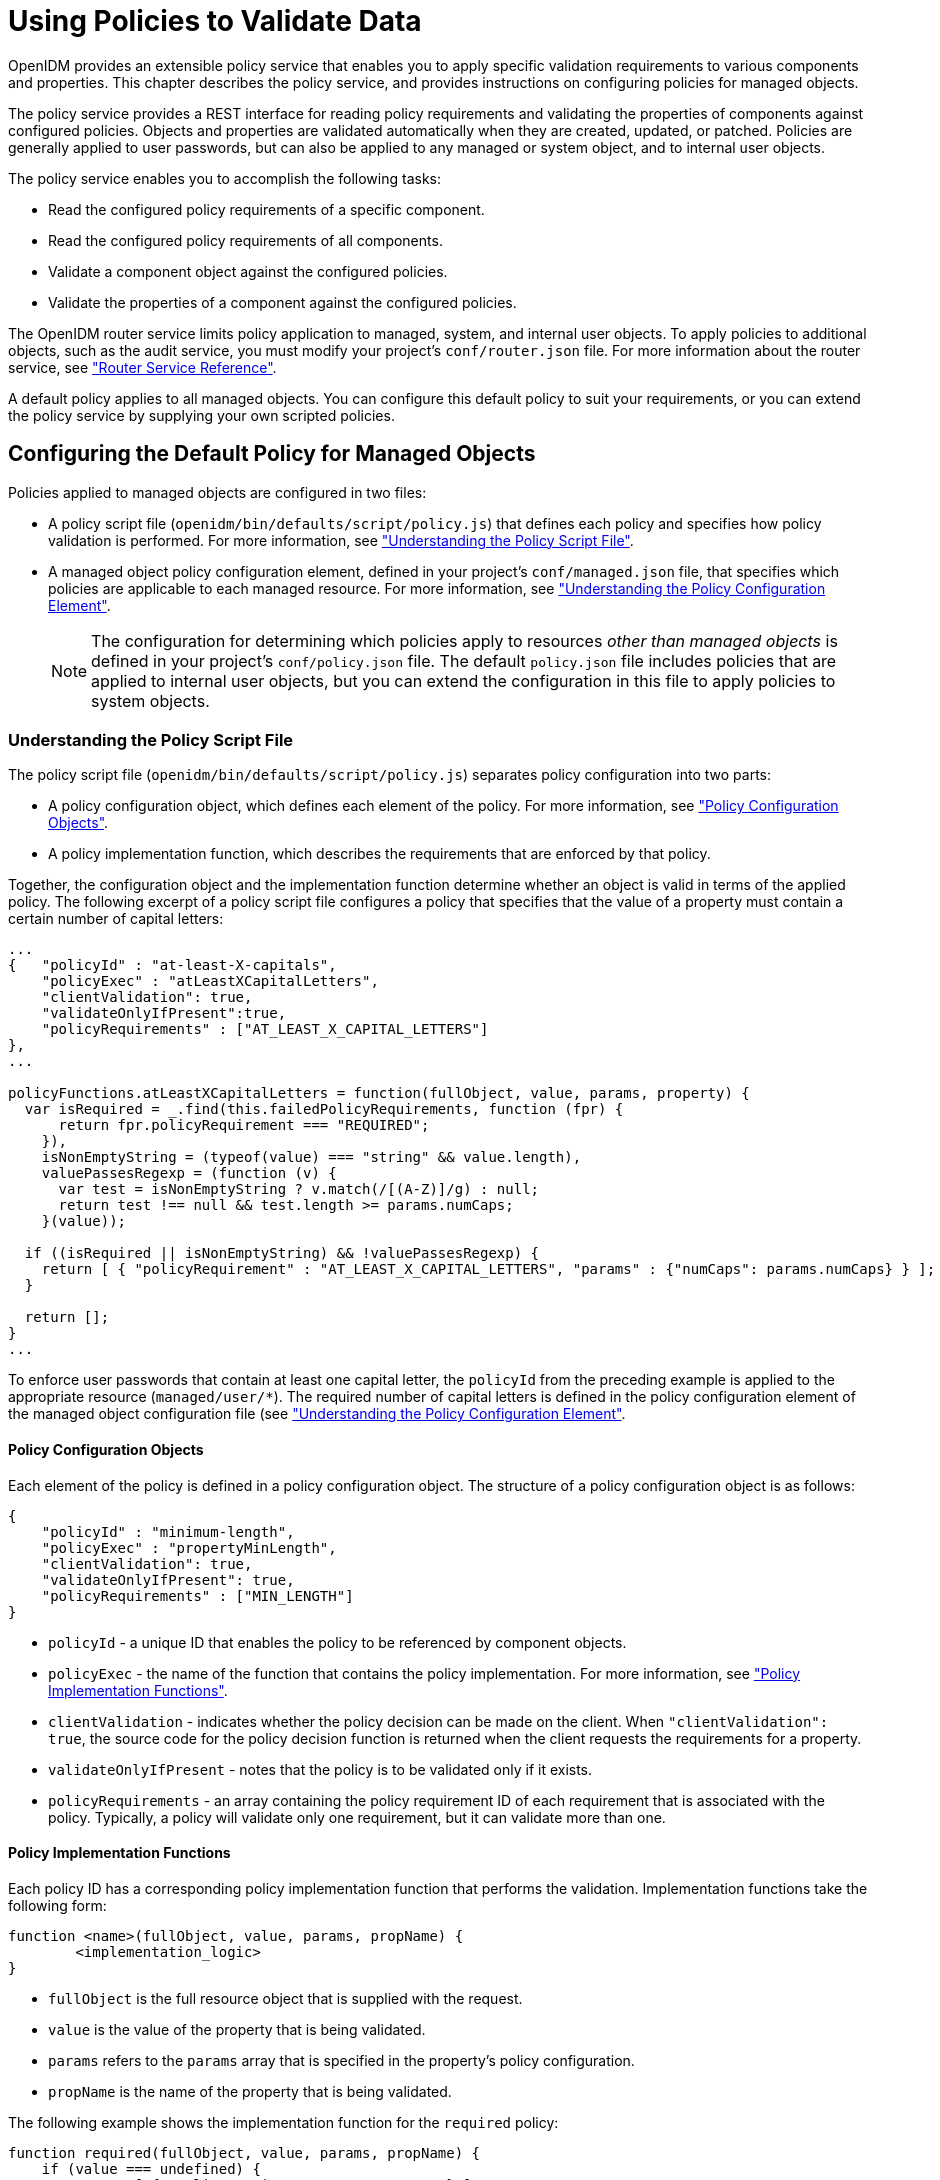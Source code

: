 ////
  The contents of this file are subject to the terms of the Common Development and
  Distribution License (the License). You may not use this file except in compliance with the
  License.
 
  You can obtain a copy of the License at legal/CDDLv1.0.txt. See the License for the
  specific language governing permission and limitations under the License.
 
  When distributing Covered Software, include this CDDL Header Notice in each file and include
  the License file at legal/CDDLv1.0.txt. If applicable, add the following below the CDDL
  Header, with the fields enclosed by brackets [] replaced by your own identifying
  information: "Portions copyright [year] [name of copyright owner]".
 
  Copyright 2017 ForgeRock AS.
  Portions Copyright 2024-2025 3A Systems LLC.
////

:figure-caption!:
:example-caption!:
:table-caption!:
:leveloffset: -1"


[#chap-policies]
== Using Policies to Validate Data

OpenIDM provides an extensible policy service that enables you to apply specific validation requirements to various components and properties. This chapter describes the policy service, and provides instructions on configuring policies for managed objects.

The policy service provides a REST interface for reading policy requirements and validating the properties of components against configured policies. Objects and properties are validated automatically when they are created, updated, or patched. Policies are generally applied to user passwords, but can also be applied to any managed or system object, and to internal user objects.

The policy service enables you to accomplish the following tasks:

* Read the configured policy requirements of a specific component.

* Read the configured policy requirements of all components.

* Validate a component object against the configured policies.

* Validate the properties of a component against the configured policies.

The OpenIDM router service limits policy application to managed, system, and internal user objects. To apply policies to additional objects, such as the audit service, you must modify your project's `conf/router.json` file. For more information about the router service, see xref:appendix-router.adoc#appendix-router["Router Service Reference"].

A default policy applies to all managed objects. You can configure this default policy to suit your requirements, or you can extend the policy service by supplying your own scripted policies.

[#configuring-default-policy]
=== Configuring the Default Policy for Managed Objects

Policies applied to managed objects are configured in two files:

* A policy script file (`openidm/bin/defaults/script/policy.js`) that defines each policy and specifies how policy validation is performed. For more information, see xref:#policy-script-file["Understanding the Policy Script File"].

* A managed object policy configuration element, defined in your project's `conf/managed.json` file, that specifies which policies are applicable to each managed resource. For more information, see xref:#policy-config-element["Understanding the Policy Configuration Element"].
+

[NOTE]
====
The configuration for determining which policies apply to resources __other than managed objects__ is defined in your project's `conf/policy.json` file. The default `policy.json` file includes policies that are applied to internal user objects, but you can extend the configuration in this file to apply policies to system objects.
====


[#policy-script-file]
==== Understanding the Policy Script File

The policy script file (`openidm/bin/defaults/script/policy.js`) separates policy configuration into two parts:

* A policy configuration object, which defines each element of the policy. For more information, see xref:#policy-config-object["Policy Configuration Objects"].

* A policy implementation function, which describes the requirements that are enforced by that policy.

Together, the configuration object and the implementation function determine whether an object is valid in terms of the applied policy. The following excerpt of a policy script file configures a policy that specifies that the value of a property must contain a certain number of capital letters:

[source, javascript]
----
...
{   "policyId" : "at-least-X-capitals",
    "policyExec" : "atLeastXCapitalLetters",
    "clientValidation": true,
    "validateOnlyIfPresent":true,
    "policyRequirements" : ["AT_LEAST_X_CAPITAL_LETTERS"]
},
...

policyFunctions.atLeastXCapitalLetters = function(fullObject, value, params, property) {
  var isRequired = _.find(this.failedPolicyRequirements, function (fpr) {
      return fpr.policyRequirement === "REQUIRED";
    }),
    isNonEmptyString = (typeof(value) === "string" && value.length),
    valuePassesRegexp = (function (v) {
      var test = isNonEmptyString ? v.match(/[(A-Z)]/g) : null;
      return test !== null && test.length >= params.numCaps;
    }(value));

  if ((isRequired || isNonEmptyString) && !valuePassesRegexp) {
    return [ { "policyRequirement" : "AT_LEAST_X_CAPITAL_LETTERS", "params" : {"numCaps": params.numCaps} } ];
  }

  return [];
}
...
----
To enforce user passwords that contain at least one capital letter, the `policyId` from the preceding example is applied to the appropriate resource (`managed/user/*`). The required number of capital letters is defined in the policy configuration element of the managed object configuration file (see xref:#policy-config-element["Understanding the Policy Configuration Element"].

[#policy-config-object]
===== Policy Configuration Objects

Each element of the policy is defined in a policy configuration object. The structure of a policy configuration object is as follows:

[source, javascript]
----
{
    "policyId" : "minimum-length",
    "policyExec" : "propertyMinLength",
    "clientValidation": true,
    "validateOnlyIfPresent": true,
    "policyRequirements" : ["MIN_LENGTH"]
}
----

* `policyId` - a unique ID that enables the policy to be referenced by component objects.

* `policyExec` - the name of the function that contains the policy implementation. For more information, see xref:#policy-function["Policy Implementation Functions"].

* `clientValidation` - indicates whether the policy decision can be made on the client. When `"clientValidation": true`, the source code for the policy decision function is returned when the client requests the requirements for a property.

* `validateOnlyIfPresent` - notes that the policy is to be validated only if it exists.

* `policyRequirements` - an array containing the policy requirement ID of each requirement that is associated with the policy. Typically, a policy will validate only one requirement, but it can validate more than one.



[#policy-function]
===== Policy Implementation Functions

Each policy ID has a corresponding policy implementation function that performs the validation. Implementation functions take the following form:

[source, javascript]
----
function <name>(fullObject, value, params, propName) {
	<implementation_logic>
}
----

* `fullObject` is the full resource object that is supplied with the request.

* `value` is the value of the property that is being validated.

* `params` refers to the `params` array that is specified in the property's policy configuration.

* `propName` is the name of the property that is being validated.

The following example shows the implementation function for the `required` policy:

[source, javascript]
----
function required(fullObject, value, params, propName) {
    if (value === undefined) {
        return [ { "policyRequirement" : "REQUIRED" } ];
    }
    return [];
}
----



[#policy-config-element]
==== Understanding the Policy Configuration Element

The configuration of a managed object property (in the `managed.json` file) can include a `policies` element that specifies how policy validation should be applied to that property. The following excerpt of the default `managed.json` file shows how policy validation is applied to the `password` and `_id` properties of a managed/user object:

[source]
----
{
    "objects" : [
        {
            "name" : "user",
            ...
            "schema" : {
                "id" : "http://jsonschema.net",
                ...
                "properties" : {
                    "_id" : {
                        "type" : "string",
                        "viewable" : false,
                        "searchable" : false,
                        "userEditable" : false,
                        "policies" : [
                            {
                                "policyId" : "cannot-contain-characters",
                                "params" : {
                                    "forbiddenChars" : ["/"]
                                }
                            }
                        ]
                    },
                    "password" : {
                        "type" : "string",
                        "viewable" : false,
                        "searchable" : false,
                        "minLength" : 8,
                        "userEditable" : true,
                        "policies" : [
                            {
                                "policyId" : "at-least-X-capitals",
                                "params" : {
                                    "numCaps" : 1
                                }
                            },
                            {
                                "policyId" : "at-least-X-numbers",
                                "params" : {
                                    "numNums" : 1
                                }
                            },
                            {
                                "policyId" : "cannot-contain-others",
                                "params" : {
                                    "disallowedFields" : [
                                        "userName",
                                        "givenName",
                                        "sn"
                                    ]
                                }
                            },
                            {
                                "policyId" : "re-auth-required",
                                "params" : {
                                    "exceptRoles" : [
                                        "system",
                                        "openidm-admin",
                                        "openidm-reg",
                                        "openidm-cert"
                                    ]
                                }
                            }
                        ]
                    },
----
Note that the policy for the `_id` property references the function `cannot-contain-characters`, that is defined in the `policy.js` file. The policy for the `password` property references the `at-least-X-capitals`, `at-least-X-numbers`, `cannot-contain-others`, and `re-auth-required` functions that are defined in the `policy.js` file. The parameters that are passed to these functions (number of capitals required, and so forth) are specified in the same element.


[#policy-config-input]
==== Validation of Managed Object Data Types

The `type` property of a managed object specifies the data type of that property, for example, `array`, `boolean`, `integer`, `number`, `null`, `object`, or `string`. For more information about data types, see the link:http://json-schema.org/latest/json-schema-core.html#anchor8[JSON Schema Primitive Types, window=\_blank] section of the JSON Schema standard.

From OpenIDM 4.5 onwards, the `type` property is subject to policy validation when a managed object is created or updated. Validation fails if an invalid data type (such as an Array instead of a String) is provided. The `valid-type` policy in the default `policy.js` file ensures that the property values adhere to the `type` that has been defined for that property in the `managed.json` file.

OpenIDM supports multiple valid property types. For example, you might have a scenario where a managed user can have more than one telephone number, or an __empty__ telephone number (when the user entry is first created and the telephone number is not yet known). In such a case, you could specify the accepted property type as follows in your `managed.json` file:

[source, json]
----
"telephoneNumber" : {
   "type" : [ "array", "null" ],
   "title" : "Phone Number",
   "viewable" : true,
   "userEditable" : true
----
In this case, the `valid-type` policy would pass, if the `telephoneNumber` property was present, even if it had a null value.

Because this policy validation is new in OpenIDM 4.5, updating an existing managed object that does not adhere to the `valid-type` policy will fail with a policy validation error.


[#policy-config-ui]
==== Configuring Policy Validation in the UI

The Admin UI provides rudimentary support for applying policy validation to managed object properties. To configure policy validation for a managed object type update the configuration of the object type in the UI. For example, to specify validation policies for specific properties of managed user objects, select Configure > Managed Objects then click on the User object. Scroll down to the bottom of the Managed Object configuration, then update, or add, a validation policy. The `Policy` field here refers to a function that has been defined in the policy script file. For more information, see xref:#policy-script-file["Understanding the Policy Script File"]. You cannot define additional policy functions by using the UI.

[NOTE]
====
Take care with Validation Policies. If it relates to an array of relationships, such as between a user and multiple devices, "Return by Default" should always be set to false. You can verify this in the `managed.json` file for your project, with the `"returnByDefault" : false` entry for the applicable managed object, whenever there are `items` of `"type" : "relationship"`.
====



[#extending-policies]
=== Extending the Policy Service

You can extend the policy service by adding custom scripted policies, and by adding policies that are applied only under certain conditions.

[#custom-scripted-policies]
==== Adding Custom Scripted Policies

If your deployment requires additional validation functionality that is not supplied by the default policies, you can add your own policy scripts to your project's `script` directory, and reference them from your project's `conf/policy.json` file.

Do not modify the default policy script file (`openidm/bin/defaults/script/policy.js`) as doing so might result in interoperability issues in a future release. To reference additional policy scripts, set the `additionalFiles` property `conf/policy.json`.

The following example creates a custom policy that rejects properties with null values. The policy is defined in a script named `mypolicy.js`:

[source, javascript]
----
var policy = {   "policyId" : "notNull",
       "policyExec" : "notNull",
       "policyRequirements" : ["NOT_NULL"]
}

addPolicy(policy);

function notNull(fullObject, value, params, property) {
   if (value == null) {
      var requireNotNull = [
        {"policyRequirement": "NOT_NULL"}
      ];
      return requireNotNull;
   }
   return [];
}
----
The `mypolicy.js` policy is referenced in the `policy.json` configuration file as follows:

[source, json]
----
{
    "type" : "text/javascript",
    "file" : "bin/defaults/script/policy.js",
    "additionalFiles" : ["script/mypolicy.js"],
    "resources" : [
        {
...
----


[#conditional-policy-definitions]
==== Adding Conditional Policy Definitions

You can extend the policy service to support policies that are applied only under specific conditions. To apply a conditional policy to managed objects, add the policy to your project's `managed.json` file. To apply a conditional policy to other objects, add it to your project's `policy.json` file.

The following excerpt of a `managed.json` file shows a sample conditional policy configuration for the `"password"` property of managed user objects. The policy indicates that sys-admin users have a more lenient password policy than regular employees:

[source, json]
----
{
    "objects" : [
        {
            "name" : "user",
            ...
                "properties" : {
                ...
                    "password" : {
                        "title" : "Password",
                        "type" : "string",
                        ...
                        "conditionalPolicies" : [
                            {
                                "condition" : {
                                    "type" : "text/javascript",
                                    "source" : "(fullObject.org === 'sys-admin')"
                                },
                                "dependencies" : [ "org" ],
                                "policies" : [
                                    {
                                        "policyId" : "max-age",
                                        "params" : {
                                            "maxDays" : ["90"]
                                        }
                                    }
                                ]
                            },
                            {
                                "condition" : {
                                    "type" : "text/javascript",
                                    "source" : "(fullObject.org === 'employees')"
                                },
                                "dependencies" : [ "org" ],
                                "policies" : [
                                    {
                                        "policyId" : "max-age",
                                        "params" : {
                                            "maxDays" : ["30"]
                                        }
                                    }
                                ]
                            }
                        ],
                        "fallbackPolicies" : [
                            {
                                "policyId" : "max-age",
                                "params" : {
                                    "maxDays" : ["7"]
                                }
                            }
                        ]
            }
----
To understand how a conditional policy is defined, examine the components of this sample policy.

There are two distinct scripted conditions (defined in the `condition` elements). The first condition asserts that the user object is a member of the `sys-admin` org. If that assertion is true, the `max-age` policy is applied to the `password` attribute of the user object, and the maximum number of days that a password may remain unchanged is set to `90`.

The second condition asserts that the user object is a member of the `employees` org. If that assertion is true, the `max-age` policy is applied to the `password` attribute of the user object, and the maximum number of days that a password may remain unchanged is set to `30`.

In the event that neither condition is met (the user object is not a member of the `sys-admin` org or the `employees` org), an optional fallback policy can be applied. In this example, the fallback policy also references the `max-age` policy and specifies that for such users, their password must be changed after 7 days.

The `dependencies` field prevents the condition scripts from being run at all, if the user object does not include an `org` attribute.

[NOTE]
====
This example assumes that a custom `max-age` policy validation function has been defined, as described in xref:#custom-scripted-policies["Adding Custom Scripted Policies"].
====



[#disabling-policies]
=== Disabling Policy Enforcement

__Policy enforcement__ is the automatic validation of data when it is created, updated, or patched. In certain situations you might want to disable policy enforcement temporarily. You might, for example, want to import existing data that does not meet the validation requirements with the intention of cleaning up this data at a later stage.

You can disable policy enforcement by setting `openidm.policy.enforcement.enabled` to `false` in your project's `conf/boot/boot.properties` file. This setting disables policy enforcement in the back-end only, and has no impact on direct policy validation calls to the Policy Service (which the UI makes to validate input fields). So, with policy enforcement disabled, data added directly over REST is not subject to validation, but data added with the UI is still subject to validation.

You should not disable policy enforcement permanently, in a production environment.


[#policies-over-REST]
=== Managing Policies Over REST

You can manage the policy service over the REST interface, by calling the REST endpoint `\https://localhost:8443/openidm/policy`, as shown in the following examples.

[#listing-policies]
==== Listing the Defined Policies

The following REST call displays a list of all the policies defined in `policy.json` (policies for objects other than managed objects). The policy objects are returned in JSON format, with one object for each defined policy ID:

[source, console]
----
$ curl \
 --cacert self-signed.crt \
 --header "X-OpenIDM-Username: openidm-admin" \
 --header "X-OpenIDM-Password: openidm-admin" \
 --request GET \
 "https://localhost:8443/openidm/policy"
{
  "_id": "",
  "resources": [
    {
      "resource": "repo/internal/user/*",
      "properties": [
        {
          "name": "_id",
          "policies": [
            {
              "policyId": "cannot-contain-characters",
              "params": {
                "forbiddenChars": [
                  "/"
                ]
              },
              "policyFunction": "\nfunction (fullObject, value, params, property)
...
----
To display the policies that apply to a specific resource, include the resource name in the URL. For example, the following REST call displays the policies that apply to managed users:

[source, console]
----
$ curl \
 --cacert self-signed.crt \
 --header "X-OpenIDM-Username: openidm-admin" \
 --header "X-OpenIDM-Password: openidm-admin" \
 --request GET \
 "https://localhost:8443/openidm/policy/managed/user/*"
{
  "_id": "*",
  "resource": "managed/user/*",
  "properties": [
    {
      "name": "_id",
      "conditionalPolicies": null,
      "fallbackPolicies": null,
      "policyRequirements": [
        "CANNOT_CONTAIN_CHARACTERS"
      ],
      "policies": [
        {
          "policyId": "cannot-contain-characters",
          "params": {
            "forbiddenChars": [
              "/"
            ]
...
----


[#policy-validate]
==== Validating Objects and Properties Over REST

To verify that an object adheres to the requirements of all applied policies, include the `validateObject` action in the request.

The following example verifies that a new managed user object is acceptable, in terms of the policy requirements:

[source, console]
----
$ curl \
 --cacert self-signed.crt \
 --header "X-OpenIDM-Username: openidm-admin" \
 --header "X-OpenIDM-Password: openidm-admin" \
 --header "Content-Type: application/json" \
 --request POST \
 --data '{
  "sn":"Jones",
  "givenName":"Bob",
  "_id":"bjones",
  "telephoneNumber":"0827878921",
  "passPhrase":null,
  "mail":"bjones@example.com",
  "accountStatus":"active",
  "userName":"bjones@example.com",
  "password":"123"
 }' \
 "https://localhost:8443/openidm/policy/managed/user/bjones?_action=validateObject"
{
  "result": false,
  "failedPolicyRequirements": [
    {
      "policyRequirements": [
        {
          "policyRequirement": "MIN_LENGTH",
          "params": {
            "minLength": 8
          }
        }
      ],
      "property": "password"
    },
    {
      "policyRequirements": [
        {
          "policyRequirement": "AT_LEAST_X_CAPITAL_LETTERS",
          "params": {
            "numCaps": 1
          }
        }
      ],
      "property": "password"
    }
  ]
}
----
The result (`false`) indicates that the object is not valid. The unfulfilled policy requirements are provided as part of the response - in this case, the user password does not meet the validation requirements.

Use the `validateProperty` action to verify that a specific property adheres to the requirements of a policy.

The following example checks whether Barbara Jensen's new password (`12345`) is acceptable:

[source, console]
----
$ curl \
 --cacert self-signed.crt \
 --header "X-OpenIDM-Username: openidm-admin" \
 --header "X-OpenIDM-Password: openidm-admin" \
 --header "Content-Type: application/json" \
 --request POST \
 --data '{ "password" : "12345" }' \
 "https://localhost:8443/openidm/policy/managed/user/bjensen?_action=validateProperty"
{
  "result": false,
  "failedPolicyRequirements": [
    {
      "policyRequirements": [
        {
          "policyRequirement": "MIN_LENGTH",
          "params": {
            "minLength": 8
          }
        }
      ],
      "property": "password"
    },
    {
      "policyRequirements": [
        {
          "policyRequirement": "AT_LEAST_X_CAPITAL_LETTERS",
          "params": {
            "numCaps": 1
          }
        }
      ],
      "property": "password"
    }
  ]
}
----
The result (`false`) indicates that the password is not valid. The unfulfilled policy requirements are provided as part of the response - in this case, the minimum length and the minimum number of capital letters.

Validating a property that does fulfil the policy requirements returns a `true` result, for example:

[source, console]
----
$ curl \
 --cacert self-signed.crt \
 --header "X-OpenIDM-Username: openidm-admin" \
 --header "X-OpenIDM-Password: openidm-admin" \
 --header "Content-Type: application/json" \
 --request POST \
 --data '{ "password" : "1NewPassword" }' \
 "https://localhost:8443/openidm/policy/managed/user/bjensen?_action=validateProperty"
{
  "result": true,
  "failedPolicyRequirements": []
}
----



